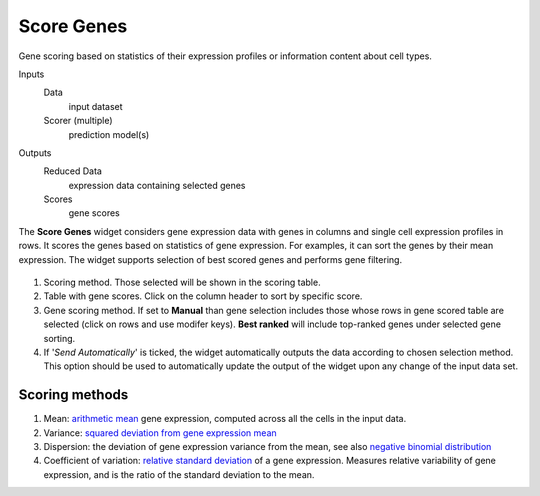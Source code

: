 Score Genes
===========

Gene scoring based on statistics of their expression profiles or information content about cell types.

Inputs
    Data
        input dataset
    Scorer (multiple)
        prediction model(s)

Outputs
    Reduced Data
        expression data containing selected genes
    Scores
        gene scores


The **Score Genes** widget considers gene expression data with genes in columns and single cell
expression profiles in rows. It scores the genes based on statistics of gene expression. For examples, it can sort
the genes by their mean expression. The widget supports selection of best scored genes and performs gene filtering.

.. figure:: images/ScoreGenes-stamped.png

1. Scoring method. Those selected will be shown in the scoring table.
2. Table with gene scores. Click on the column header to sort by specific score.
3. Gene scoring method. If set to **Manual** than gene selection includes those whose rows in gene scored table
   are selected (click on rows and use modifer keys). **Best ranked** will include top-ranked genes under selected
   gene sorting.
4. If '*Send Automatically*' is ticked, the widget automatically outputs the data according to chosen selection
   method. This option should be used to automatically update the output of the widget upon any change of the
   input data set.

Scoring methods
---------------

1. Mean: `arithmetic mean <https://en.wikipedia.org/wiki/Mean>`_ gene expression, computed across all the cells in the input data.
2. Variance: `squared deviation from gene expression mean <https://en.wikipedia.org/wiki/Variance>`_
3. Dispersion: the deviation of gene expression variance from the mean,
   see also `negative binomial distribution <https://en.wikipedia.org/wiki/Negative_binomial_distribution>`_
4. Coefficient of variation: `relative standard deviation <https://en.wikipedia.org/wiki/Coefficient_of_variation>`_
   of a gene expression. Measures relative variability of gene expression, and is the ratio of the standard deviation to the mean.
